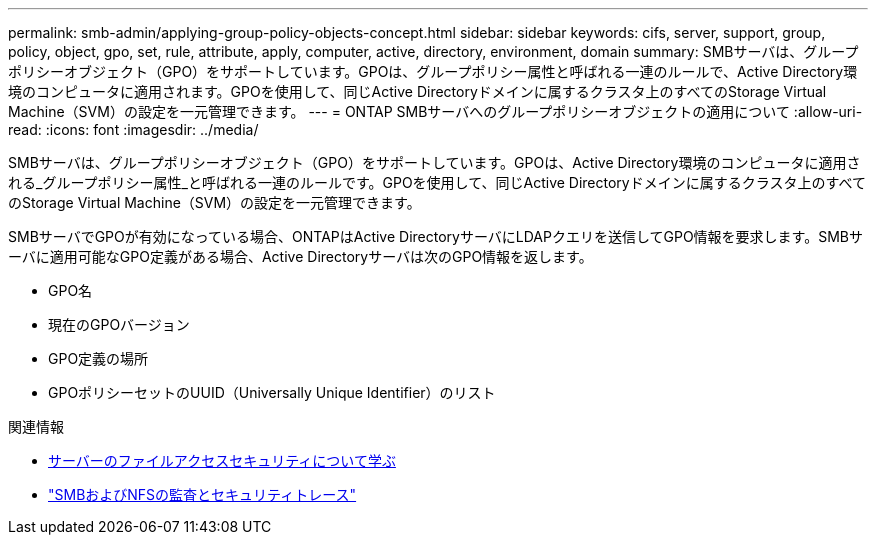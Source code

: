 ---
permalink: smb-admin/applying-group-policy-objects-concept.html 
sidebar: sidebar 
keywords: cifs, server, support, group, policy, object, gpo, set, rule, attribute, apply, computer, active, directory, environment, domain 
summary: SMBサーバは、グループポリシーオブジェクト（GPO）をサポートしています。GPOは、グループポリシー属性と呼ばれる一連のルールで、Active Directory環境のコンピュータに適用されます。GPOを使用して、同じActive Directoryドメインに属するクラスタ上のすべてのStorage Virtual Machine（SVM）の設定を一元管理できます。 
---
= ONTAP SMBサーバへのグループポリシーオブジェクトの適用について
:allow-uri-read: 
:icons: font
:imagesdir: ../media/


[role="lead"]
SMBサーバは、グループポリシーオブジェクト（GPO）をサポートしています。GPOは、Active Directory環境のコンピュータに適用される_グループポリシー属性_と呼ばれる一連のルールです。GPOを使用して、同じActive Directoryドメインに属するクラスタ上のすべてのStorage Virtual Machine（SVM）の設定を一元管理できます。

SMBサーバでGPOが有効になっている場合、ONTAPはActive DirectoryサーバにLDAPクエリを送信してGPO情報を要求します。SMBサーバに適用可能なGPO定義がある場合、Active Directoryサーバは次のGPO情報を返します。

* GPO名
* 現在のGPOバージョン
* GPO定義の場所
* GPOポリシーセットのUUID（Universally Unique Identifier）のリスト


.関連情報
* xref:secure-file-access-dynamic-access-control-concept.adoc[サーバーのファイルアクセスセキュリティについて学ぶ]
* link:../nas-audit/index.html["SMBおよびNFSの監査とセキュリティトレース"]

